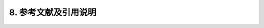 8.  参考文献及引用说明
************************************

.. bibliography:: refs.bib
    :list: enumerated
    :start: 1
    :style: unsrt

